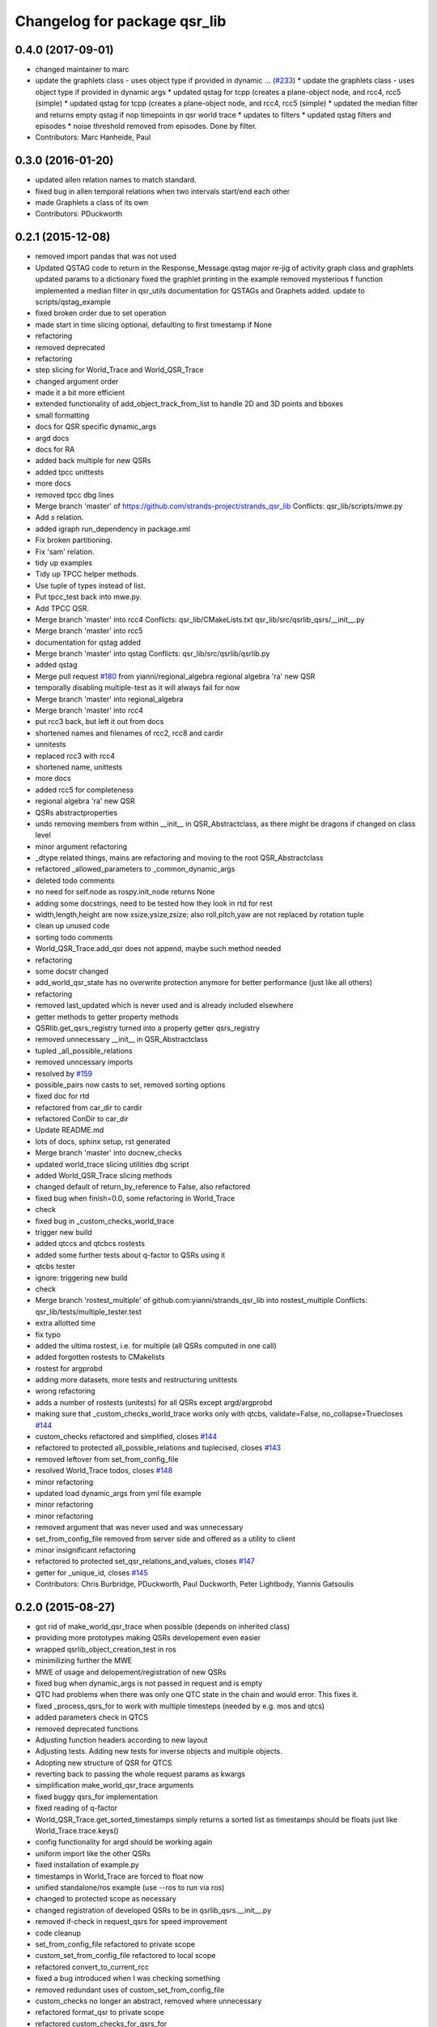 ^^^^^^^^^^^^^^^^^^^^^^^^^^^^^
Changelog for package qsr_lib
^^^^^^^^^^^^^^^^^^^^^^^^^^^^^

0.4.0 (2017-09-01)
------------------
* changed maintainer to marc
* update the graphlets class - uses object type if provided in dynamic … (`#233 <https://github.com/strands-project/strands_qsr_lib/issues/233>`_)
  * update the graphlets class - uses object type if provided in dynamic args
  * updated qstag for tcpp (creates a plane-object node, and rcc4, rcc5 (simple)
  * updated qstag for tcpp (creates a plane-object node, and rcc4, rcc5 (simple)
  * updated the median filter and returns empty qstag if nop timepoints in qsr world trace
  * updates to filters
  * updated qstag filters and episodes
  * noise threshold removed from episodes. Done by filter.
* Contributors: Marc Hanheide, Paul

0.3.0 (2016-01-20)
------------------
* updated allen relation names to match standard.
* fixed bug in allen temporal relations when two intervals start/end each other
* made Graphlets a class of its own
* Contributors: PDuckworth

0.2.1 (2015-12-08)
------------------
* removed import pandas that was not used
* Updated QSTAG code to return in the Response_Message.qstag
  major re-jig of activity graph class and graphlets
  updated params to a dictionary
  fixed the graphlet printing in the example
  removed mysterious f function
  implemented a median filter in qsr_utils
  documentation for QSTAGs and Graphets added.
  update to scripts/qstag_example
* fixed broken order due to set operation
* made start in time slicing optional, defaulting to first timestamp if None
* refactoring
* removed deprecated
* refactoring
* step slicing for World_Trace and World_QSR_Trace
* changed argument order
* made it a bit more efficient
* extended functionality of add_object_track_from_list to handle 2D and 3D points and bboxes
* small formatting
* docs for QSR specific dynamic_args
* argd docs
* docs for RA
* added back multiple for new QSRs
* added tpcc unittests
* more docs
* removed tpcc dbg lines
* Merge branch 'master' of https://github.com/strands-project/strands_qsr_lib
  Conflicts:
  qsr_lib/scripts/mwe.py
* Add *s* relation.
* added igraph run_dependency in package.xml
* Fix broken partitioning.
* Fix 'sam' relation.
* tidy up examples
* Tidy up TPCC helper methods.
* Use tuple of types instead of list.
* Put tpcc_test back into mwe.py.
* Add TPCC QSR.
* Merge branch 'master' into rcc4
  Conflicts:
  qsr_lib/CMakeLists.txt
  qsr_lib/src/qsrlib_qsrs/__init_\_.py
* Merge branch 'master' into rcc5
* documentation for qstag added
* Merge branch 'master' into qstag
  Conflicts:
  qsr_lib/src/qsrlib/qsrlib.py
* added qstag
* Merge pull request `#180 <https://github.com/strands-project/strands_qsr_lib/issues/180>`_ from yianni/regional_algebra
  regional algebra 'ra' new QSR
* temporally disabling multiple-test as it will always fail for now
* Merge branch 'master' into regional_algebra
* Merge branch 'master' into rcc4
* put rcc3 back, but left it out from docs
* shortened names and filenames of rcc2, rcc8 and cardir
* unnitests
* replaced rcc3 with rcc4
* shortened name, unittests
* more docs
* added rcc5 for completeness
* regional algebra 'ra' new QSR
* QSRs abstractproperties
* undo removing members from within __init_\_ in QSR_Abstractclass, as there might be dragons if changed on class level
* minor argument refactoring
* _dtype related things, mains are refactoring and moving to the root QSR_Abstractclass
* refactored _allowed_parameters to _common_dynamic_args
* deleted todo comments
* no need for self.node as rospy.init_node returns None
* adding some docstrings, need to be tested how they look in rtd for rest
* width,length,height are now xsize,ysize,zsize; also roll,pitch,yaw are not replaced by rotation tuple
* clean up unused code
* sorting todo comments
* World_QSR_Trace.add_qsr does not append, maybe such method needed
* refactoring
* some docstr changed
* add_world_qsr_state has no overwrite protection anymore for better performance (just like all others)
* refactoring
* removed last_updated which is never used and is already included elsewhere
* getter methods to getter property methods
* QSRlib.get_qsrs_registry turned into a property getter qsrs_registry
* removed unnecessary __init_\_ in QSR_Abstractclass
* tupled _all_possible_relations
* removed unncessary imports
* resolved by `#159 <https://github.com/strands-project/strands_qsr_lib/issues/159>`_
* possible_pairs now casts to set, removed sorting options
* fixed doc for rtd
* refactored from car_dir to cardir
* refactored ConDir to car_dir
* Update README.md
* lots of docs, sphinx setup, rst generated
* Merge branch 'master' into docnew_checks
* updated world_trace slicing utilities dbg script
* added World_QSR_Trace slicing methods
* changed default of return_by_reference to False, also refactored
* fixed bug when finish=0.0, some refactoring in World_Trace
* check
* fixed bug in _custom_checks_world_trace
* trigger new build
* added qtccs and qtcbcs rostests
* added some further tests about q-factor to QSRs using it
* qtcbs tester
* ignore: triggering new build
* check
* Merge branch 'rostest_multiple' of github.com:yianni/strands_qsr_lib into rostest_multiple
  Conflicts:
  qsr_lib/tests/multiple_tester.test
* extra allotted time
* fix typo
* added the ultima rostest, i.e. for multiple (all QSRs computed in one call)
* added forgotten rostests to CMakelists
* rostest for argprobd
* adding more datasets, more tests and restructuring unittests
* wrong refactoring
* adds a number of rostests (unitests) for all QSRs except argd/argprobd
* making sure that _custom_checks_world_trace works only with qtcbs, validate=False, no_collapse=Truecloses `#144 <https://github.com/strands-project/strands_qsr_lib/issues/144>`_
* custom_checks refactored and simplified, closes `#144 <https://github.com/strands-project/strands_qsr_lib/issues/144>`_
* refactored to protected all_possible_relations and tuplecised, closes `#143 <https://github.com/strands-project/strands_qsr_lib/issues/143>`_
* removed leftover from set_from_config_file
* resolved World_Trace todos, closes `#148 <https://github.com/strands-project/strands_qsr_lib/issues/148>`_
* minor refactoring
* updated load dynamic_args from yml file example
* minor refactoring
* minor refactoring
* removed argument that was never used and was unnecessary
* set_from_config_file removed from server side and offered as a utility to client
* minor insignificant refactoring
* refactored to protected set_qsr_relations_and_values, closes `#147 <https://github.com/strands-project/strands_qsr_lib/issues/147>`_
* getter for _unique_id, closes `#145 <https://github.com/strands-project/strands_qsr_lib/issues/145>`_
* Contributors: Chris Burbridge, PDuckworth, Paul Duckworth, Peter Lightbody, Yiannis Gatsoulis

0.2.0 (2015-08-27)
------------------
* got rid of make_world_qsr_trace when possible (depends on inherited class)
* providing more prototypes making QSRs developement even easier
* wrapped qsrlib_object_creation_test in ros
* minimilizing further the MWE
* MWE of usage and delopement/registration of new QSRs
* fixed bug when dynamic_args is not passed in request and is empty
* QTC had problems when there was only one QTC state in the chain and would error. This fixes it.
* fixed _process_qsrs_for to work with multiple timesteps (needed by e.g. mos and qtcs)
* added parameters check in QTCS
* removed deprecated functions
* Adjusting function headers according to new layout
* Adjusting tests.
  Adding new tests for inverse objects and multiple objects.
* Adopting new structure of QSR for QTCS
* reverting back to passing the whole request params as kwargs
* simplification make_world_qsr_trace arguments
* fixed buggy qsrs_for implementation
* fixed reading of q-factor
* World_QSR_Trace.get_sorted_timestamps simply returns a sorted list as timestamps should be floats just like World_Trace.trace.keys()
* config functionality for argd should be working again
* uniform import like the other QSRs
* fixed installation of example.py
* timestamps in World_Trace are forced to float now
* unified standalone/ros example (use --ros to run via ros)
* changed to protected scope as necessary
* changed registration of developed QSRs to be in qsrlib_qsrs.__init__.py
* removed if-check in request_qsrs for speed improvement
* code cleanup
* set_from_config_file refactored to private scope
* custom_set_from_config_file refactored to local scope
* refactored convert_to_current_rcc
* fixed a bug introduced when I was checking something
* removed redundant uses of custom_set_from_config_file
* custom_checks no longer an abstract, removed where unnecessary
* refactored format_qsr to private scope
* refactored custom_checks_for_qsrs_for
* abstract methods on top, some doc too
* custom_set_from_config_file no longer abstractmethod; removed from when unnecessary
* removed redundant overwrites of _postprocess and _process_qsr_parameters...
* renamed get to get_qsrs and removed *args
* removed handle_future as no longer needed
* removed help/custom_help methods that were never used, and are reduntant cause doc should serve this purpose
* fixed bug in reading mos q-factor
* fixed a bug in RCC family with q-factor reading
* Called the convert function
* Merge branch 'master' into towards-0.2
  Conflicts:
  qsr_lib/src/qsrlib_qsrs/qsr_rcc2_rectangle_bounding_boxes_2d.py
  qsr_lib/src/qsrlib_qsrs/qsr_rcc3_rectangle_bounding_boxes_2d.py
  qsr_lib/src/qsrlib_qsrs/qsr_rcc8_rectangle_bounding_boxes_2d.py
* Merge pull request `#133 <https://github.com/strands-project/strands_qsr_lib/issues/133>`_ from cdondrup/qtc_performance
  [qsr_lib] QTC performance enhancements
* request returns None for empty/failed world_qsr_traces
* removed set_input_data function that made no sense
* cleaning up for deprecated features on request message
* removed try that resulted in non-sense error messages and difficut debugging
* fixed bug in argd and argprobd
* 0.2 changes see PR notes and below as too many to list here
  Mainly this commit:
  * restructures code to avoid repeatability and make it simpler
  * makes --future the only option deprecating old way (still left overs)
  * argd and argprobd are bugged
  * QTCS family has not been restructured and needs to be done too
* Moving no_collapse and validate type check closer to variable assignment and out of main loop
* Applying same changes to qtcbc as well.
* Looking up previous result in World_QSR_Trace instead of creating my own dict for it.
* Saving previous combinations of objects in case their inverse combination has to be calculated as well.
  Saves 1 calculation per object pair if no explicit qsrs_for are given.
* Vectorising collapse method. Saves 0.02~0.04 seconds for every test case.
* Removing confusing super call to create string representation of QTC states
* RCC Abstraction
  Added quantisation factor
* Merge branch 'master' of https://github.com/strands-project/strands_qsr_lib
* Merge pull request `#107 <https://github.com/strands-project/strands_qsr_lib/issues/107>`_ from yianni/change_to_qsr_unique_id_shorts
  Change to qsr unique id shorts + new way of registering QSRs in QSRlib
* quantisation factors for RCC
  RCC2, RCC3, RCC8
* Merge branch 'master' into change_to_qsr_unique_id_shorts
  Conflicts:
  qsr_lib/scripts/example_ros_client.py
* Fixing qtc tests
* added unittest for QSRlib object creation
* fixed super init in children classes
* Merge branch 'master' into change_to_qsr_unique_id_shorts
  Conflicts:
  qsr_lib/scripts/example_ros_client.py
  qsr_lib/src/qsrlib/qsrlib.py
  qsr_lib/src/qsrlib_qsrs/qsr_arg_relations_abstractclass.py
  qsr_lib/src/qsrlib_qsrs/qsr_arg_relations_distance.py
* some protection to unique_id and qsrs_registration
* even simpler and automated registration of newly developed QSRs
* qsrs_registry has a local scope
* added new registry of qsrs, updated ros example
* changed to unique_id, dropped qsr_type
* Contributors: Christian Dondrup, Peter Lightbody, Yiannis Gatsoulis

0.1.3 (2015-08-13)
------------------
* Adding test for non collapsed QTC.
* example_ros_client cleanup
* resolves a bug introduced in `#95 <https://github.com/strands-project/strands_qsr_lib/issues/95>`_, `#88 <https://github.com/strands-project/strands_qsr_lib/issues/88>`_
* Contributors: Christian Dondrup, Yiannis Gatsoulis

0.1.1 (2015-06-19)
------------------
* Adding test depends
* Fixing qtcbc collapse bug
* Adding qtcbc and currently used string representation test.
* Adding unit tests for qtcb and qtcc
* Contributors: Christian Dondrup

0.1.0 (2015-06-16)
------------------
* fix mos in example
* Getting rid of parameters namespace inside of dynamic_args.
* Merge branch 'master' into qtc_params
  Conflicts:
  qsr_lib/scripts/example_ros_client.py
* Moved qtc parameters to service call
  Using dynamic_args and the newly created field 'parameters'.
  Should be fully backwards compatible with the option of removing this later on.
* Example client bug fix
  The mos test broke all the other QSR which don't define `q`.
  Commented it and using the more generic service call now.
* qsr MOS (moving or stationary)
* Merge pull request `#59 <https://github.com/strands-project/strands_qsr_lib/issues/59>`_ from yianni/58
  cone_direction now complies with --future (closes `#58 <https://github.com/strands-project/strands_qsr_lib/issues/58>`_)
* Merge pull request `#60 <https://github.com/strands-project/strands_qsr_lib/issues/60>`_ from yianni/qtc-future
  qtc compliant with future, closes `#50 <https://github.com/strands-project/strands_qsr_lib/issues/50>`_
* Merge pull request `#56 <https://github.com/strands-project/strands_qsr_lib/issues/56>`_ from yianni/change-ini
  changed config files from ini format to yaml
* qtc compliant with future, closes `#50 <https://github.com/strands-project/strands_qsr_lib/issues/50>`_
* --amend
* updated shortcut for coneDir
* cone_direction now complies with --future (closes `#58 <https://github.com/strands-project/strands_qsr_lib/issues/58>`_)
* shortened return string
* providing example of config format for arg_relations_distance
* changed config files from ini format to yaml
* add_object_track_from_list propagates **kwargs to Object_State
* added funtionality to add an object's track from a list of values
* Contributors: Christian Dondrup, Peter Lightbody, Yiannis Gatsoulis

0.0.8 (2015-05-17)
------------------
* args_distance no longer read default ini and being init to an empty dict
* more informative error message
* Changed args_distance to use dynamic_args
  - deprecating relations_and_values, for now still works and gives warning
  - changed defaults of args_distance to start uninitialized
* simplified dc computation
* Merge branch 'master' into rcc2
* added abstract method custom_set_ini to cone qsr
* Merge branch 'master' of github.com:strands-project/strands_qsr_lib into 49
* Copy and paste qsrs_for logic from base abstract class and painfully finding out that two leading underscores means really private.
* Merge branch 'master' into qsrs_for
  Conflicts:
  qsr_lib/src/qsrlib_qsrs/qsr_qtc_simplified_abstractclass.py
* Merge pull request `#37 <https://github.com/strands-project/strands_qsr_lib/issues/37>`_ from cdondrup/strings
  QTC now returns real qtc symbol strings: +,-,0
* added RCC2
* removed dbg print statement
* added support for reading from ini file at start and at runtime
  - also fixed a bug in
  qsr_arg_relations_abstractclass/__check_validity_of_qsr_relations_and_values
* added support to represent qsr fields as dictionaries
* changed reference object
* dbg cone directions
* cone_direction QSR added
* Amended Comments
* added some test/debug tools for regional QSRs
* Added RCC8 to qsr_lib
* fixed bug
* removed misleading comments
* removed misleading comments
* fixed incorrect computation of symmetrical RCC3 relations, closes `#40 <https://github.com/strands-project/strands_qsr_lib/issues/40>`_
* Checking if boolean values are really boolean.
* Calculating qtc relations between all given objects and using qsrs_for
* Using new string results for all possible combinations function as well.
* QTC now returns real qtc symbol strings: +,-,0
* Contributors: Christian Dondrup, Peter Lightbody, Yiannis Gatsoulis

0.0.7 (2015-04-22)
------------------
* changed in qsrs/arg_distance the qsrs_for_default to not include mirrors and be alphabetically sorted
* changed to sorter code rcc3 custom checks for qsrs_for (same to arg_distance corrected one)
* fixed qsrs_for bug that did not perform correctly custom check in qsr_arg_relations_distance
* arg_relations_distance QSR
* added doc to qsr_abstraclass.custom_checks_for_qsrs_for, added rcc3.custom_checks_for_qsrs_for, closes `#32 <https://github.com/strands-project/strands_qsr_lib/issues/32>`_ which was OK
* closes `#30 <https://github.com/strands-project/strands_qsr_lib/issues/30>`_ and `#26 <https://github.com/strands-project/strands_qsr_lib/issues/26>`_
* Contributors: Yiannis Gatsoulis

0.0.6 (2015-03-04)
------------------
* Closes `#23 <https://github.com/strands-project/strands_qsr_lib/issues/23>`_: removed annoying message: "Resetting QSRlib data"
* Removing the `end` operator
* Using rospy.log* for ROS node outputs. Prevents spamming the terminal bu setting most of it to debug level
* Contributors: Christian Dondrup, Yiannis

0.0.5 (2015-02-27)
------------------
* There was a tag with a higher version number. Adjusting numbers to release for necessary bug fixes in the ROS client.
* Contributors: Christian Dondrup

0.0.3 (2015-01-27)
------------------

0.0.2 (2015-01-27)
------------------

0.0.1 (2015-01-27)
------------------
* Adding proper install targets and adjusting package.xml
* Update README.md
* Added .md to readme to make it markdown
* Fixing spelling mistake and adding QTC description to README
* Removing some prints and explicitly setting quantisation_factor to 0 if None in the make function.
* Adding custom test to see if x and y are defined.
* Adding an optional argument to omit collapsing qtc states.
  Adding ability to read a csv file with xy coordinates for the qtc representation
* Adding collapse functionality to collapse similar adjacent states
* nan value for empty fields in world_trace/Object_State
* Added the option of reading the incoming object data from a file using the example ros client to make it easier to test QSRs
  Does not change the the default behaviour.
  Also added a few optional arguments just for qtc.
* Added correct validation function
* Added:
  * validation argument
  * quantisation_factor argument
  * custom help
  * custom check
  Bugs: Validation is not working correctly yet. Only accounts fro transitions from -1 to 1 and vice-versa. Many more constraints to be added.
* Added quantisation factor
* Added new line at end of file
* * Adding QTCC
  * the abstract class now contains all the relevant code. The implementing classes only select the part of the QTCC tuple they want to return and implement the custom_* functions
* Added parent class to compute qtc states from incoming position arrays.
  Computes qtcc, for qtcb the last two values can simply be omitted.
  Issues:
  * Has only been tested for the distance constraint so far
  * Needs validation of state chains, this includes the insertion of virtual timestamps
  * So far there is no need for it to be abstract, might be changed in future
  * Quantisation factor has to be given together with the data
* QSRlib, uses new IO, major change
* removed timestamps list
* removed legacy files
* check in
* python new qsrlib ready
* check in
* legacy tidy up
* check in
* check in
* breaking
* moving
* check in
* qtc_b in progress -bugged euclidean
* added support for reusing previous passed input_data (if wanted)
* Various and very importants (see comments below for details)
  1) Renamed class QSR_Lib to QSRlib
  2) Renamed request methods in QSRlib and in the QSRlib_ROS_Server
  to have the same name "request_qsrs"
  3) Renamed qsr_lib_ros_* to qsrlib_ros_*
  4) Provided an example of using the QSRlib_ROS_Client for ease of
  read
  5) README updated to reflect the changes
* fixed a bug on example.py
* qsrlib instracture + example RCC3 2D rectangles for devs
* Contributors: Christian Dondrup, Yiannis Gatsoulis
